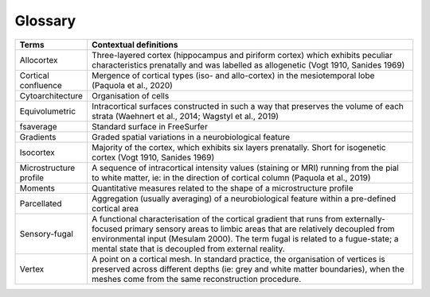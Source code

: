 Glossary
===========

.. list-table::
   :widths: 25 400
   :header-rows: 1

   * - Terms
     - Contextual definitions
   * - Allocortex
     - Three-layered cortex (hippocampus and piriform cortex) which exhibits peculiar characteristics prenatally and was labelled as allogenetic (Vogt 1910, Sanides 1969)
   * - Cortical confluence
     - Mergence of cortical types (iso- and allo-cortex) in the mesiotemporal lobe (Paquola et al., 2020)
   * - Cytoarchitecture
     - Organisation of cells
   * - Equivolumetric
     - Intracortical surfaces constructed in such a way that preserves the volume of each strata (Waehnert et al., 2014; Wagstyl et al., 2019)
   * - fsaverage
     - Standard surface in FreeSurfer
   * - Gradients
     - Graded spatial variations in a neurobiological feature
   * - Isocortex
     - Majority of the cortex, which exhibits six layers prenatally. Short for isogenetic cortex (Vogt 1910, Sanides 1969)
   * - Microstructure profile
     - A sequence of intracortical intensity values (staining or MRI) running from the pial to white matter, ie: in the direction of cortical column (Paquola et al., 2019)
   * - Moments
     - Quantitative measures related to the shape of a microstructure profile
   * - Parcellated
     - Aggregation (usually averaging) of a neurobiological feature within a pre-defined cortical area
   * - Sensory-fugal
     - A functional characterisation of the cortical gradient that runs from externally-focused primary sensory areas to limbic areas that are relatively decoupled from environmental input (Mesulam 2000). The term fugal is related to a fugue-state; a mental state that is decoupled from external reality. 
   * - Vertex
     - A point on a cortical mesh. In standard practice, the organisation of vertices is preserved across different depths (ie: grey and white matter boundaries), when the meshes come from the same reconstruction procedure.   

